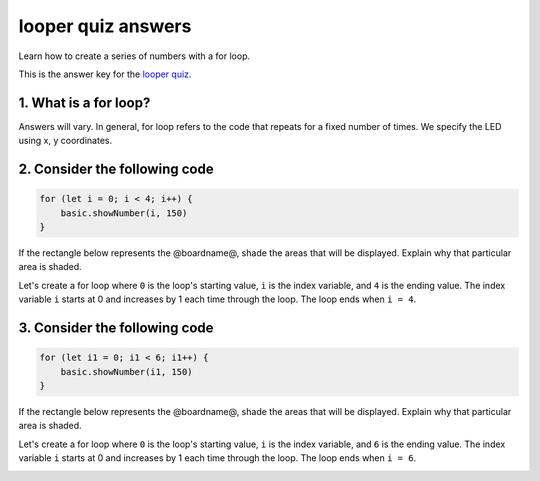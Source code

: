 
looper quiz answers
===================

Learn how to create a series of numbers with a for loop.

This is the answer key for the `looper quiz </lessons/looper/quiz>`_.

1. What is a for loop?
----------------------

Answers will vary. In general, for loop refers to the code that repeats for a fixed number of times. We specify the LED using x, y coordinates.

2. Consider the following code
------------------------------

.. code-block:: blocks

   for (let i = 0; i < 4; i++) {
       basic.showNumber(i, 150)
   }

If the rectangle below represents the @boardname@, shade the areas that will be displayed. Explain why that particular area is shaded.

Let's create a for loop where ``0`` is the loop's starting value, ``i`` is the index variable, and ``4`` is the ending value. The index variable ``i`` starts at 0 and increases by 1 each time through the loop. The loop ends when ``i = 4``.


.. image:: /static/mb/lessons/looper-0.png
   :target: /static/mb/lessons/looper-0.png
   :alt: 


3. Consider the following code
------------------------------

.. code-block:: blocks

   for (let i1 = 0; i1 < 6; i1++) {
       basic.showNumber(i1, 150)
   }

If the rectangle below represents the @boardname@, shade the areas that will be displayed. Explain why that particular area is shaded.

Let's create a for loop where ``0`` is the loop's starting value, ``i`` is the index variable, and ``6`` is the ending value. The index variable ``i`` starts at 0 and increases by 1 each time through the loop. The loop ends when ``i = 6``.


.. image:: /static/mb/lessons/looper-0.png
   :target: /static/mb/lessons/looper-0.png
   :alt: 



.. image:: /static/mb/lessons/looper-1.png
   :target: /static/mb/lessons/looper-1.png
   :alt: 

